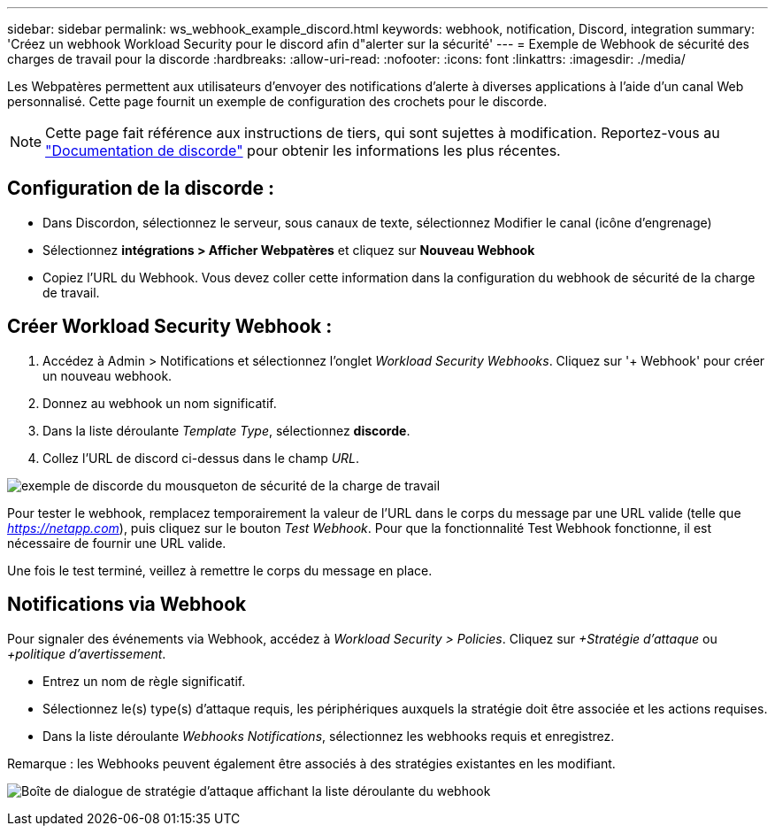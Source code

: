 ---
sidebar: sidebar 
permalink: ws_webhook_example_discord.html 
keywords: webhook, notification, Discord, integration 
summary: 'Créez un webhook Workload Security pour le discord afin d"alerter sur la sécurité' 
---
= Exemple de Webhook de sécurité des charges de travail pour la discorde
:hardbreaks:
:allow-uri-read: 
:nofooter: 
:icons: font
:linkattrs: 
:imagesdir: ./media/


[role="lead"]
Les Webpatères permettent aux utilisateurs d'envoyer des notifications d'alerte à diverses applications à l'aide d'un canal Web personnalisé. Cette page fournit un exemple de configuration des crochets pour le discorde.


NOTE: Cette page fait référence aux instructions de tiers, qui sont sujettes à modification. Reportez-vous au link:https://support.discord.com/hc/en-us/articles/228383668-Intro-to-Webhooks["Documentation de discorde"] pour obtenir les informations les plus récentes.



== Configuration de la discorde :

* Dans Discordon, sélectionnez le serveur, sous canaux de texte, sélectionnez Modifier le canal (icône d'engrenage)
* Sélectionnez *intégrations > Afficher Webpatères* et cliquez sur *Nouveau Webhook*
* Copiez l'URL du Webhook. Vous devez coller cette information dans la configuration du webhook de sécurité de la charge de travail.




== Créer Workload Security Webhook :

. Accédez à Admin > Notifications et sélectionnez l'onglet _Workload Security Webhooks_. Cliquez sur '+ Webhook' pour créer un nouveau webhook.
. Donnez au webhook un nom significatif.
. Dans la liste déroulante _Template Type_, sélectionnez *discorde*.
. Collez l'URL de discord ci-dessus dans le champ _URL_.


image:ws_webhook_discord_example.png["exemple de discorde du mousqueton de sécurité de la charge de travail"]

Pour tester le webhook, remplacez temporairement la valeur de l'URL dans le corps du message par une URL valide (telle que _https://netapp.com_), puis cliquez sur le bouton _Test Webhook_. Pour que la fonctionnalité Test Webhook fonctionne, il est nécessaire de fournir une URL valide.

Une fois le test terminé, veillez à remettre le corps du message en place.



== Notifications via Webhook

Pour signaler des événements via Webhook, accédez à _Workload Security > Policies_. Cliquez sur _+Stratégie d'attaque_ ou _+politique d'avertissement_.

* Entrez un nom de règle significatif.
* Sélectionnez le(s) type(s) d'attaque requis, les périphériques auxquels la stratégie doit être associée et les actions requises.
* Dans la liste déroulante _Webhooks Notifications_, sélectionnez les webhooks requis et enregistrez.


Remarque : les Webhooks peuvent également être associés à des stratégies existantes en les modifiant.

image:ws_add_attack_policy.png["Boîte de dialogue de stratégie d'attaque affichant la liste déroulante du webhook"]
